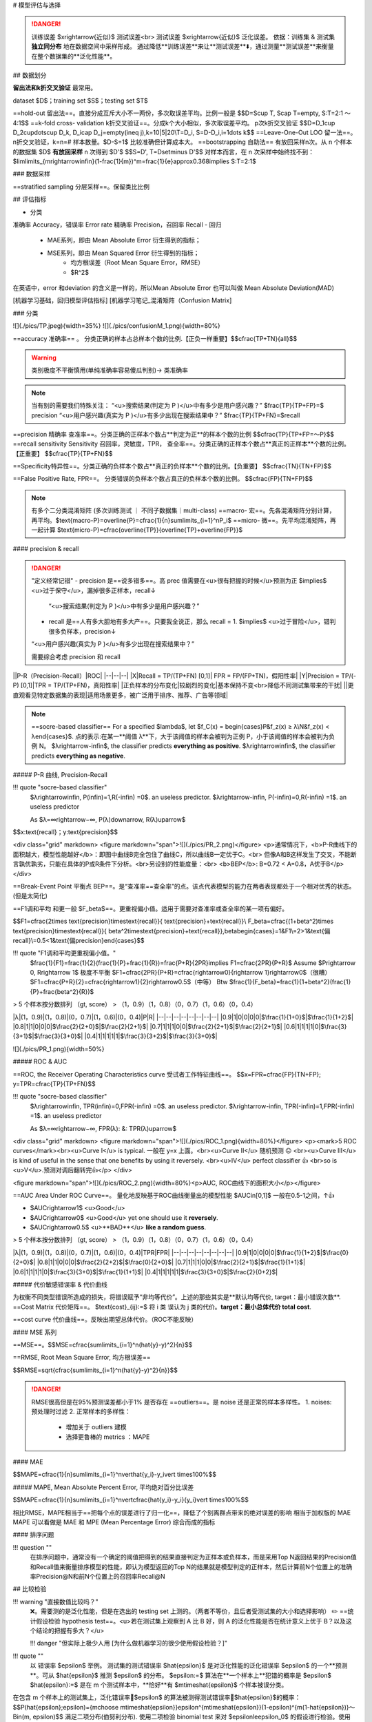 # 模型评估与选择

.. image:: ./pics/RES_fit_6.png
    :scale: 40%

.. danger:: 训练误差 $\xrightarrow{近似}$ 测试误差<br> 测试误差 $\xrightarrow{近似}$  泛化误差。
    依据：训练集 & 测试集 **独立同分布** 地在数据空间中采样形成。
    通过降低**训练误差**来让**测试误差**⬇️，通过测量**测试误差**来衡量在整个数据集的**泛化性能**。

## 数据划分

**留出法和k折交叉验证** 最常用。

dataset $D$；training set $S$；testing set $T$

.. image:: ./pics/validation_1.png

==hold-out 留出法==。直接分成互斥大小不一两份，多次取误差平均。比例一般是
$$D=S\cup T, S\cap T=\empty, S:T=2:1 ～4:1$$
==k-fold cross- validation k折交叉验证==。分成k个大小相似，多次取误差平均。 p次k折交叉验证
$$D=D_1\cup D_2\cup\dots\cup D_k, D_i\cap D_j=\empty(i\neq j),k=10|5|20\\T=D_i, S=D-D_i,i=1\dots k$$
==Leave-One-Out LOO 留一法==。n折交叉验证，k=n=# 样本数量。$D-S=1$ 比较准确但计算成本大。
==bootstrapping 自助法== 有放回采样n次。从 n 个样本的数据集 $D$ **有放回采样** n 次得到 $D'$
$$S=D', T=D\setminus D'$$
对样本而言，在 n 次采样中始终找不到：$\lim\limits_{m\rightarrow\infin}(1-\frac{1}{m})^m=\frac{1}{e}\approx0.368\implies S:T=2:1$

### 数据采样

==stratified sampling 分层采样==。保留类比比例

## 评估指标

- 分类
准确率 Accuracy，错误率 Error rate
精确率 Precision，召回率 Recall
- 回归
    - MAE系列，即由 Mean Absolute Error 衍生得到的指标；
    - MSE系列，即由 Mean Squared Error 衍生得到的指标；
        - 均方根误差（Root Mean Square Error，RMSE）
        - $R^2$

在英语中，error 和deviation 的含义是一样的，所以Mean Absolute Error 也可以叫做 Mean Absolute Deviation(MAD)

[机器学习基础，回归模型评估指标]
[机器学习笔记_混淆矩阵（Confusion Matrix]

### 分类

![](./pics/TP.jpeg){width=35%}
![](./pics/confusionM_1.png){width=80%}

==accuracy 准确率== 。 分类正确的样本占总样本个数的比例.【正负一样重要】$$\cfrac{TP+TN}{all}$$

.. warning:: 类别极度不平衡慎用(单纯准确率容易傻瓜判别)-> 类准确率


.. note:: 当有别的需要我们特殊关注：
    “<u>搜索结果(判定为 P )</u>中有多少是用户感兴趣？” $\frac{TP}{TP+FP}=$ precision
    “<u>用户感兴趣(真实为 P )</u>有多少出现在搜索结果中？” $\frac{TP}{TP+FN}=$recall

==precision 精确率 查准率==。分类正确的正样本个数占**判定为正**的样本个数的比例
$$\cfrac{TP}{TP+FP=～P}$$
==recall sensitivity Sensitivity 召回率，灵敏度，TPR， 查全率==。分类正确的正样本个数占**真正的正样本**个数的比例。【正重要】
$$\cfrac{TP}{TP+FN}$$

==Specificity特异性==。分类正确的负样本个数占**真正的负样本**个数的比例。【负重要】
$$\cfrac{TN}{TN+FP}$$

==False Positive Rate, FPR==。 分类错误的负样本个数占真正的负样本个数的比例。
$$\cfrac{FP}{TN+FP}$$

.. note:: 有多个二分类混淆矩阵 (多次训练测试 ｜ 不同子数据集｜multi-class)
    ==macro- 宏==。先各混淆矩阵分别计算，再平均。$\text{macro-P}=\overline{P}=\cfrac{1}{n}\sum\limits_{i=1}^nP_i$
    ==micro- 微==。先平均混淆矩阵，再一起计算 $\text{micro-P}=\cfrac{\overline{TP}}{\overline{TP}+\overline{FP}}$

#### precision & recall

.. danger:: "定义经常记错"
    - precision 是==说多错多==。高 prec 值需要在<u>很有把握的时候</u>预测为正 $\implies$ <u>过于保守</u>，漏掉很多正样本，recall↓
     “<u>搜索结果(判定为 P )</u>中有多少是用户感兴趣？”
    - recall 是==人有多大胆地有多大产==。只要我全说正，那么 recall = 1.  $\implies$ <u>过于冒险</u>，错判很多负样本，precision↓
    “<u>用户感兴趣(真实为 P )</u>有多少出现在搜索结果中？”
  
    需要综合考虑 precision 和 recall

||P-R（Precision-Recall）|ROC|
|--|--|--|
|X|Recall = TP/(TP+FN) [0,1]| FPR = FP/(FP+TN)，假阳性率|
|Y|Precision = TP/(-P) [0,1]|TPR = TP/(TP+FN)，真阳性率|
|正负样本的分布变化|较剧烈的变化|基本保持不变<br>降低不同测试集带来的干扰|
||更直观看见特定数据集的表现|适用场景更多，被广泛用于排序、推荐、广告等领域|

.. note:: ==socre-based classifier==
    For a specified $\lambda$, let $f_C(x) = \begin{cases}P&f_z(x) ≥ λ\\N&f_z(x) < λ\end{cases}$.
    点的表示:在某一**阈值 λ**下，大于该阈值的样本会被判为正例 P，小于该阈值的样本会被判为负例 N。
    $λ\rightarrow-\infin$, the classifier predicts **everything as positive**.
    $λ\rightarrow\infin$, the classifier predicts **everything as negative**.

##### P-R 曲线, Precision-Recall

!!! quote "socre-based classifier"
    $λ\rightarrow\infin, P(\infin)=1,R(-\infin) =0$. an useless predictor.
    $λ\rightarrow-\infin, P(-\infin)=0,R(-\infin) =1$. an useless predictor

    As $λ=∞\rightarrow−∞, P(λ)\downarrow, R(λ)\uparrow$

$$x:\text{recall}；y:\text{precision}$$

<div class="grid" markdown>
<figure markdown="span">![](./pics/PR_2.png)</figure>
<p>通常情况下，<b>P-R曲线下的面积越大，模型性能越好</b>：即图中曲线B完全包住了曲线C，所以曲线B一定优于C。<br> 但像A和B这样发生了交叉，不能断言孰优孰劣，只能在具体的P或R条件下分析。<br>另设别的性能度量：<br> <b>BEP</b>: B=0.72 < A=0.8，A优于B</p>
</div>

==Break-Event Point 平衡点 BEP==。是“查准率==查全率”的点。该点代表模型的能力在两者表现都处于一个相对优秀的状态。(但是太简化)

==F1调和平均 和更一般 $F_\beta$==。更重视偏小值。适用于需要对查准率或查全率的某一项有偏好。

$$F1=\cfrac{2\times \text{precision}\times\text{recall}}{ \text{precision}+\text{recall}}\\
F_\beta=\cfrac{(1+\beta^2)\times \text{precision}\times\text{recall}}{ \beta^2\times\text{precision}+\text{recall}},\beta\begin{cases}=1&F1\\=2>1&\text{偏recall}\\=0.5<1&\text{偏precision}\end{cases}$$

!!! quote "F1调和平均更重视偏小值。"
    $\frac{1}{F1}=\frac{1}{2}(\frac{1}{P}+\frac{1}{R})=\frac{P+R}{2PR}\implies F1=\cfrac{2PR}{P+R}$
    Assume $P\rightarrow 0, R\rightarrow 1$ 极度不平衡
    $F1=\cfrac{2PR}{P+R}=\cfrac{\rightarrow0}{\rightarrow 1}\rightarrow0$（很糟）
    $F1=\cfrac{P+R}{2}=\cfrac{\rightarrow1}{2}\rightarrow0.5$（中等）
    Btw $\frac{1}{F_\beta}=\frac{1}{1+\beta^2}(\frac{1}{P}+\frac{\beta^2}{R})$

> 5 个样本按分数排列 （gt, score）
> （1，0.9）（1，0.8）（0，0.7）（1，0.6）（0，0.4）

|λ|(1，0.9)|(1，0.8)|(0，0.7)|(1，0.6)|(0，0.4)|P|R|
|--|--|--|--|--|--|--|--|
|0.9|1|0|0|0|0|$\frac{1}{1+0}$|$\frac{1}{1+2}$|
|0.8|1|1|0|0|0|$\frac{2}{2+0}$|$\frac{2}{2+1}$|
|0.7|1|1|1|0|0|$\frac{2}{2+1}$|$\frac{2}{2+1}$|
|0.6|1|1|1|1|0|$\frac{3}{3+1}$|$\frac{3}{3+0}$|
|0.4|1|1|1|1|1|$\frac{3}{3+2}$|$\frac{3}{3+0}$|

![](./pics/PR_1.png){width=50%}

##### ROC & AUC

==ROC, the Receiver Operating Characteristics curve 受试者工作特征曲线==。
$$x=FPR=\cfrac{FP}{TN+FP}; y=TPR=\cfrac{TP}{TP+FN}$$

!!! quote "socre-based classifier"
    $λ\rightarrow\infin, TPR(\infin)=0,FPR(-\infin) =0$. an useless predictor.
    $λ\rightarrow-\infin, TPR(-\infin)=1,FPR(-\infin) =1$. an useless predictor

    As $λ=∞\rightarrow−∞, FPR(λ)\: \&\: TPR(λ)\uparrow$

<div class="grid" markdown>
<figure markdown="span">![](./pics/ROC_1.png){width=80%}</figure>
<p><mark>5 ROC curves</mark><br><u>Curve I</u> is typical. 一般在 y=x 上面。<br><u>Curve II</u> 随机预测 ☹️ <br><u>Curve III</u> is kind of useful in the sense that one benefits by using it reversely. <br><u>IV</u> perfect classifier 👍 <br>so is <u>V</u>.预测对调后翻转完👍</p>
</div>

<figure markdown="span">![](./pics/ROC_2.png){width=80%}<p>AUC, ROC曲线下的面积大小</p></figure>

==AUC Area Under ROC Curve==。 量化地反映基于ROC曲线衡量出的模型性能 $AUC\in[0,1]$ 一般在0.5-1之间，↑👍

- $AUC\rightarrow1$ <u>Good</u>
- $AUC\rightarrow0$ <u>Good</u> yet one should use it **reversely**.
- $AUC\rightarrow0.5$ <u>**BAD**</u> **like a random guess**.

> 5 个样本按分数排列 （gt, score）
> （1，0.9）（1，0.8）（0，0.7）（1，0.6）（0，0.4）

|λ|(1，0.9)|(1，0.8)|(0，0.7)|(1，0.6)|(0，0.4)|TPR|FPR|
|--|--|--|--|--|--|--|--|
|0.9|1|0|0|0|0|$\frac{1}{1+2}$|$\frac{0}{2+0}$|
|0.8|1|1|0|0|0|$\frac{2}{2+2}$|$\frac{0}{2+0}$|
|0.7|1|1|1|0|0|$\frac{2}{2+1}$|$\frac{1}{1+1}$|
|0.6|1|1|1|1|0|$\frac{3}{3+0}$|$\frac{1}{1+1}$|
|0.4|1|1|1|1|1|$\frac{3}{3+0}$|$\frac{2}{0+2}$|

##### 代价敏感错误率 & 代价曲线

为权衡不同类型错误所造成的损失，将错误赋予“非均等代价”。上述的那些其实是**默认均等代价, target：最小错误次数**.
==Cost Matrix 代价矩阵==。 $\text{cost}_{ij}:=$ 将 i 类 误认为 j 类的代价。**target：最小总体代价 total cost**.

==cost curve 代价曲线==。反映出期望总体代价。（ROC不能反映）

#### MSE 系列

==MSE==。$$MSE=\cfrac{\sum\limits_{i=1}^n(\hat{y}-y)^2}{n}$$

==RMSE, Root Mean Square Error, 均方根误差==

$$RMSE=\sqrt{\cfrac{\sum\limits_{i=1}^n(\hat{y}-y)^2}{n}}$$

.. danger:: RMSE很高但是在95%预测误差都小于1%
    是否存在 ==outliers==。是 noise 还是正常的样本多样性。
    1. noises: 预处理时过滤
    2. 正常样本的多样性：
        - 增加关于 outliers 建模
        - 选择更鲁棒的 metrics ：MAPE

#### MAE

$$MAPE=\cfrac{1}{n}\sum\limits_{i=1}^n\vert\hat{y_i}-y_i\vert \times100\%$$

##### MAPE, Mean Absolute Percent Error, 平均绝对百分比误差

$$MAPE=\cfrac{1}{n}\sum\limits_{i=1}^n\vert\cfrac{\hat{y_i}-y_i}{y_i}\vert \times100\%$$

相比RMSE，MAPE相当于==把每个点的误差进行了归一化==，降低了个别离群点带来的绝对误差的影响
相当于加权版的 MAE
MAPE 可以看做是 MAE 和 MPE (Mean Percentage Error) 综合而成的指标

#### 排序问题

!!! question ""
    在排序问题中，通常没有一个确定的阈值把得到的结果直接判定为正样本或负样本，而是采用Top N返回结果的Precision值和Recall值来衡量排序模型的性能，即认为模型返回的Top N的结果就是模型判定的正样本，然后计算前N个位置上的准确率Precision@N和前N个位置上的召回率Recall@N

## 比较检验

!!! warning "直接数值比较吗？"
    ❌。需要测的是泛化性能，但是在选出的 testing set 上测的。（两者不等价，且后者受测试集的大小和选择影响）
    ✏️ ==统计假设检验 hypothesis test==。<u>若在测试集上观察到 A 比 B 好，则 A 的泛化性能是否在统计意义上优于 B？以及这个结论的把握有多大？</u>

    !!! danger "但实际上极少人用 [为什么做机器学习的很少使用假设检验？]"

!!! quote ""
    以 错误率 $\epsilon$ 举例。
    测试集的测试错误率 $\hat{\epsilon}$ 是对泛化性能的泛化错误率 $\epsilon$ 的一个**预测**。可从 $\hat{\epsilon}$ 推测 $\epsilon$ 的分布。
    $\epsilon:=$ 算法在**一个样本上**犯错的概率是 $\epsilon$
    $\hat{\epsilon}:=$ 是在 m 个测试样本中，**恰好**有 $m\times\hat{\epsilon}$ 个样本被误分类。

在包含 m 个样本上的测试集上，泛化错误率🟰$\epsilon$ 的算法被测得测试错误率🟰$\hat{\epsilon}$的概率：
$$P(\hat{\epsilon};\epsilon)={m\choose m\times\hat{\epsilon}}\epsilon^{m\times\hat{\epsilon}}(1-\epsilon)^{m(1-\hat{\epsilon})}～Bin(m, \epsilon)$$
满足二项分布(伯努利分布).
使用二项检验 binomial test 来对 $\epsilon\le\epsilon_0$ 的假设进行检验。使用==置信度 confidence $1-\alpha$==
在 $1-\alpha$ 的概率所能观测的最大错误率=:临界值 $1-\overline{\epsilon}$：
$$\text{临界值 }\overline{\epsilon}=\max_{\epsilon} \epsilon\\\text{s.t.} \sum_{i=m\times\epsilon+1}^m{m\choose i}\epsilon^i(1-\epsilon)^{m-i}\le\alpha$$

- $\hat{\epsilon}<\overline{\epsilon}$: 在 α 的显著度下，假设 $\epsilon\le\epsilon_0$ 不能被拒绝 🟰 在 1-α 的置信度认为，$\epsilon\le\epsilon_0$
- $\hat{\epsilon}\ge\overline{\epsilon}$: 在 α 的显著度下，假设 $\epsilon\le\epsilon_0$ 被拒绝 🟰 在 1-α 的置信度认为，$\epsilon\gt\epsilon_0$
  
!!! p "确定一个显著度 α 即 置信度 1-α，在测试集上测出 $\hat{\epsilon}$，算出临界值 $\overline{\epsilon}$， $\epsilon\xlongequal{SET}\overline{\epsilon}$"
    α 一般是 0.05， 0.1

!!! p "我们多次重复留出法｜交叉验证法，获得多次测试错误率。<br>✏️ ==t检验 t-test==。双边假设。"

k 次测试，k 个测试错误率 $\hat{\epsilon}_1,\dots,\hat{\epsilon}_k$
$\implies$ 平均测试错误率 $\mu=\frac{1}{k}\sum\limits_{i=1}^k\hat{\epsilon}_i$, 方差 $\sigma^2=\frac{1}{k-1}\sum\limits_{i=1}^k(\hat{\epsilon}_i-\mu)^2$。$\hat{\epsilon}_1,\dots,\hat{\epsilon}_k$ 是对泛化错误率 $\epsilon$ 的独立采样。
$\implies \tau_t=\cfrac{\sqrt{k}(\mu-\epsilon)}{\sigma}～t(k-1)$，自由度=k-1
对假设“$\epsilon=\epsilon_0$” 和显著度 α ,

[机器学习基础，回归模型评估指标]: https://zhuanlan.zhihu.com/p/73330018
[机器学习笔记_混淆矩阵（Confusion Matrix]: https://blog.csdn.net/seagal890/article/details/105059498

## generalization 泛化性能

==generalization error, 泛化误差==。训练数据集的损失与一般化的数据集的损失之间的差异

泛化误差可以分解为 **Bias 偏差**、**Variance 方差、Noise 噪声**
**期望泛化误差 = 偏差 + 方差
偏差=学习器的拟合能力
方差=学习器稳定性**

==bias-variance decomposition, 偏差-方差分解==，就是从偏差和方差的角度来解释学习算法泛化性能的一种重要工具。

### MSE

==Mean Squared Error, MSE==. one of evaluations of an estimator of parameter.

$$
 \begin{align*}MSE(\hat\mu)=\mathbb E\Vert \mu-\hat\mu \Vert^2&=\mathbb E\{\red{(\mu-\hat\mu)^T(\mu-\hat\mu)_{\in\R}}\}\\&=\mathbb Etr\{ \red{(\mu-\hat\mu)(\mu-\hat\mu)^T_{\in S^n}}\}\\&=tr\{Var(\hat\mu)\}+\Vert Bias(\hat\mu)\Vert^2\\&=tr\{Var(\hat\mu)\}+Bias(\hat\mu)^TBias(\hat\mu)\end{align*}
$$

!!! p "为什么MSE常用?"
    因为MSE可以化成 variance of estimate + bias of variance。
    - 前者我们希望越小越好，因为方差就是随机变量的分散程度
    - 后者我们希望越小越好，甚至希望他能达到0→ unbiased estimate, 因为偏差是 estimate 和ground truth 之间的期望距离

==UMVUE, uniformly minimum-variance unbiased estimator==, 在无偏估计器中进行最佳选择的标准：如果它们都是无偏的，则选择方差最小的那个！更通俗的说法就是就是“**如果有两个具有相同偏差的估计器，我们选择方差较小的一个**”

assume that $Y=f(X)+ε,ε～N(0,σ_ε)$

$$
\begin{align*}MSE&=\mathbb E\{(Y-\hat Y)^2\}=\mathbb E\{(f_X-\hat f_X)^2\}\\&=(\mathbb E\hat f- f)^2+\mathbb E\{(\hat f-\mathbb E \hat f)^2\}+\sigma_\epsilon^2\\&=Bias^2+Var+\text{Irreducible Error}\end{align*}
$$

#### bias, 偏差

==Bias==. $=\mathbb E\hat f- f$
用所有可能的训练数据集训练出的**所有模型**的输出**值**与**真实模型**的输出值之间的差异。度量了学习算法的期望预测与真实结果的偏离程度，即刻画了**学习算法本身的拟合能力。**
Bias的对象是**单个模型**，是期望输出与真实标记的差别。它描述了**模型对本训练集的拟合程度**。

#### variance, 方差

==Variance==$=\mathbb E\{(\hat f-\mathbb E \hat f)^2\}$
数据的离散程度，不同的训练数据集训练出的模型**输出值之间的差异**.度量了同样大小的训练集的变动所导致的学习性能的变化，即刻画了**数据扰动所造成的影响。**
Variance的对象是**多个模型**，是相同分布的不同数据集训练出模型的输出值之间的差异。它刻画的是数据扰动对模型的影响。

#### noise, 噪聲

==Noise==. $=ε～N(0,σ_ε)$
学习算法所无法解决的问题，数据的质量决定了学习的上限。我们要做的就是尽可能的接近这个上限。表达了在当前任务上任何学习算法所能达到的**期望泛化误差的下界**，即刻画了学习问题本身的难度

### bias-variance dilemma, 偏差-方差窘境

!!! p "训练误差 $\xrightarrow{近似}$ 测试误差$\xrightarrow{近似}$  泛化误差。"
    决定机器学习算法效果是否好的因素：
    - 降低训练误差
    - 缩小 训练误差 & 测试误差的差距。

<div class="grid" markdown>
<figure>![](./pics/RES_fit_3.png)</figure>
<p><u>训练不足时</u>：学习器的拟合能力不够强，训练数据的扰动不足以使学习器产生显著变化，此时<b>偏差主导了泛化错误率。模型在训练集上不能获得足够低的误差</b>；<br><u>训练程度充足后</u>：学习器的拟合能力已经非常强，训练数据发生的轻微扰动都会导致学习器发生显著变化，<b>方差主导了泛化错误率，训练误差和测试误差的差距</b>。若训练数据自身的、非全局的特性被学习器学到了，则将发生过拟合</p>
</div>

[Understanding the Bias-Variance Tradeoff]
[Understanding the Bias-Variance Tradeoff]:https://link.zhihu.com/?target=http%3A//scott.fortmann-roe.com/docs/BiasVariance.html

### underfitting 欠拟合

表示模型不懂数据，无法学到数据之间内在的规律，忽略数据特征。忽略了多少数据

**Methods to Prevent Underfitting：**

1、寻找更好的特征 -- 具有代表性。
2、用更多的特征 -- 增大输入向量的维度。（增加模型复杂度）

!!! danger "欠拟合： 单纯增加训练数据集没有用。核心是模型太拉学不到东西。增加模型复杂度才是正道。"
    即使增加数据的数量，无论是使用训练数据还是测试数据，精度也都会很差的状态

### overfitting, 过拟合 - 高方差

是指模型对数据的依赖程度.

**Methods to Prevent Overfitting:**

1. more training examples 增大数据集合 -- 使用更多的数据，减少数据扰动所造成的影响
2. smaller  sets of features, 减少数据特征 -- 减少数据维度，减少模型复杂度
3. increasing regularization hyperparameter lambda. decrease model complexity 正则化方法
4. 交叉验证法

### OF vs UF

<div class="grid" markdown>
<figure markdown="span">![](./pics/RES_fit_4.png)</figure>
<p>假设红色的靶心区域是学习算法完美的正确预测值，蓝色点为训练数据集所训练出的模型对样本的预测值<br>左边一列的蓝色点比较集中——方差较小，右边一列的蓝色点比较分散——方差较大<br>上边一行的蓝色点比较靠近红色靶心——偏差较小，下边一行的蓝色点比较远离靶心——偏差较大</p>
<figure markdown="span">![](./pics/RES_fit_5.jpeg)</figure>
<p>点到拟合直线距离和的大小作为偏差的大小<br>选出<u>拟合曲线上的点</u>，然后计算这些点的方差，方差越大表示越离散，拟合直线穿过的点越多，方差往往越大，越容易过拟合</p>
</div>

我们以数据的数量为横轴、以精度为纵轴，然后把用于训练的数据和用于测试的数据画成学习曲线.

==学习曲线==, 以**数据的数量**为横轴、以**精度**为纵轴，比较用于训练的数据和用于测试的数据。

<div class="grid" markdown>
<figure markdown="span">![](./pics/RES_fit_2.png)</figure>
<figure markdown="span">![](./pics/RES_fit_1.png)<p>过拟合<br>只对训练数据拟合得较好</p></figure>
</div>

### 解决方法

||underfitting|overfitting|
|--|--|--|
|performace|**high** training error<br> high testing error|**low** training error<br> high testing error|
|^|high bias 高偏差<br>low variance|low bias<br>high variance 高方差|
|stategies|**increase model complexity**==根本==|1. more training examples,<br> 2. smaller  sets of features,<br> 3. increasing regularization hyperparameter lambda. <br> decrease model complexity|

✏️ 通过调整模型的容量，控制模型是否偏向 UF｜OF

#### capacity 容量

==模型的容量 capacity==。其拟合各种函数的能力。
容量低的模型可能很难拟合训练集，容量高的模型可能会过拟合，因为记住了不适用于测试集的训练集性质。

==表示容量 representational capacity==。模型规定了调整参数降低训练目标函数时，学习算法可以从函数族中选择那个具体函数。
==有效容量 effective capacity==。学习算法并不会真的选到最优函数，而是受限于额外的限制因素，选择一个可以大大降低训练误差的函数。

!!! p ""
    表示容量（最优函数） > 有效含量（最终选择的函数）

!!! warning "但是容量理论很少应用于实际的深度学习算法"

- 选择 ==假设空间 hypothesis space==。学习算法可以选择为解决方案的**函数集**。
    > 线性回归函数 ➡️ 所有线性函数
    > 广义线性回归 ➡️ 所有线性函数+多项式函数

[为什么做机器学习的很少使用假设检验？]:https://www.zhihu.com/question/55420602/answer/394028426
